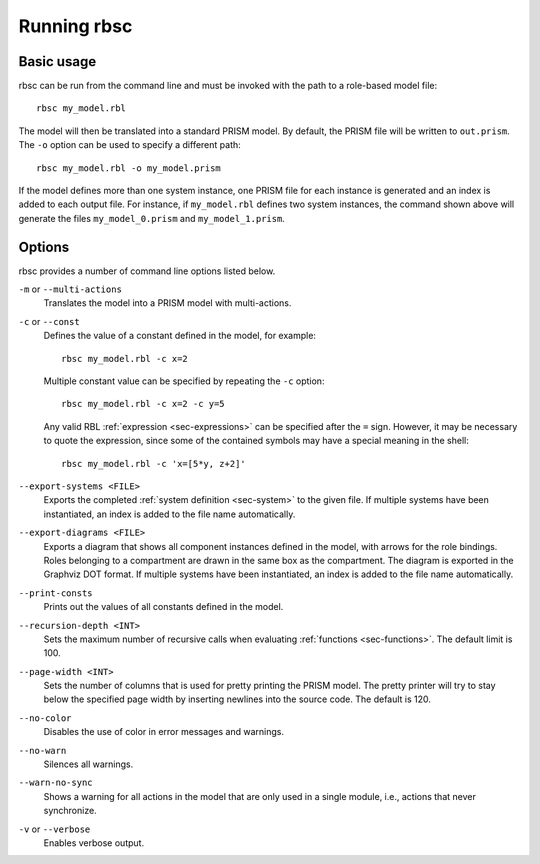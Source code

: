 Running rbsc
============

Basic usage
-----------

rbsc can be run from the command line and must be invoked with the path to
a role-based model file::

   rbsc my_model.rbl

The model will then be translated into a standard PRISM model. By default, the
PRISM file will be written to ``out.prism``. The ``-o`` option can be used to
specify a different path::

   rbsc my_model.rbl -o my_model.prism

If the model defines more than one system instance, one PRISM file for each
instance is generated and an index is added to each output file. For instance,
if ``my_model.rbl`` defines two system instances, the command shown above will
generate the files ``my_model_0.prism`` and ``my_model_1.prism``.


Options
-------

rbsc provides a number of command line options listed below.

``-m`` or ``--multi-actions``
   Translates the model into a PRISM model with multi-actions.

``-c`` or ``--const``
   Defines the value of a constant defined in the model, for example::

      rbsc my_model.rbl -c x=2

   Multiple constant value can be specified by repeating the ``-c`` option::

      rbsc my_model.rbl -c x=2 -c y=5

   Any valid RBL :ref:`expression <sec-expressions>` can be specified after
   the ``=`` sign. However, it may be necessary to quote the expression, since
   some of the contained symbols may have a special meaning in the shell::

      rbsc my_model.rbl -c 'x=[5*y, z+2]'

``--export-systems <FILE>``
   Exports the completed :ref:`system definition <sec-system>` to the given
   file. If multiple systems have been instantiated, an index is added to the
   file name automatically.

``--export-diagrams <FILE>``
   Exports a diagram that shows all component instances defined in the model,
   with arrows for the role bindings. Roles belonging to a compartment are drawn
   in the same box as the compartment. The diagram is exported in the Graphviz
   DOT format. If multiple systems have been instantiated, an index is added to
   the file name automatically.

``--print-consts``
   Prints out the values of all constants defined in the model.

``--recursion-depth <INT>``
   Sets the maximum number of recursive calls when evaluating
   :ref:`functions <sec-functions>`. The default limit is 100.

``--page-width <INT>``
   Sets the number of columns that is used for pretty printing the PRISM model.
   The pretty printer will try to stay below the specified page width by
   inserting newlines into the source code. The default is 120.

``--no-color``
   Disables the use of color in error messages and warnings.

``--no-warn``
   Silences all warnings.

``--warn-no-sync``
   Shows a warning for all actions in the model that are only used in a single
   module, i.e., actions that never synchronize.

``-v`` or ``--verbose``
   Enables verbose output.
